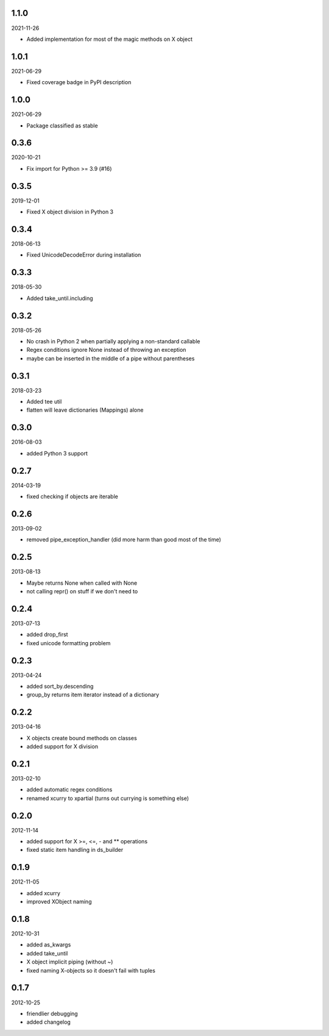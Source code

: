 
1.1.0
----------
2021-11-26

* Added implementation for most of the magic methods on X object


1.0.1
----------
2021-06-29

* Fixed coverage badge in PyPI description


1.0.0
----------
2021-06-29

* Package classified as stable


0.3.6
----------
2020-10-21

* Fix import for Python >= 3.9 (#16)


0.3.5
----------
2019-12-01

* Fixed X object division in Python 3


0.3.4
----------
2018-06-13

* Fixed UnicodeDecodeError during installation


0.3.3
----------
2018-05-30

* Added take_until.including


0.3.2
----------
2018-05-26

* No crash in Python 2 when partially applying a non-standard callable
* Regex conditions ignore None instead of throwing an exception
* maybe can be inserted in the middle of a pipe without parentheses


0.3.1
----------
2018-03-23

* Added tee util
* flatten will leave dictionaries (Mappings) alone


0.3.0
----------
2016-08-03

* added Python 3 support


0.2.7
----------
2014-03-19

* fixed checking if objects are iterable


0.2.6
----------
2013-09-02

* removed pipe_exception_handler (did more harm than good most of the time)


0.2.5
----------
2013-08-13

* Maybe returns None when called with None
* not calling repr() on stuff if we don't need to


0.2.4
----------
2013-07-13

* added drop_first
* fixed unicode formatting problem


0.2.3
----------
2013-04-24

* added sort_by.descending
* group_by returns item iterator instead of a dictionary


0.2.2
----------
2013-04-16

* X objects create bound methods on classes
* added support for X division


0.2.1
----------
2013-02-10

* added automatic regex conditions
* renamed xcurry to xpartial (turns out currying is something else)


0.2.0
----------
2012-11-14

* added support for X >=, <=, - and ** operations
* fixed static item handling in ds_builder


0.1.9
----------
2012-11-05

* added xcurry
* improved XObject naming


0.1.8
----------
2012-10-31

* added as_kwargs
* added take_until
* X object implicit piping (without ~)
* fixed naming X-objects so it doesn't fail with tuples

0.1.7
----------
2012-10-25

* friendlier debugging
* added changelog
